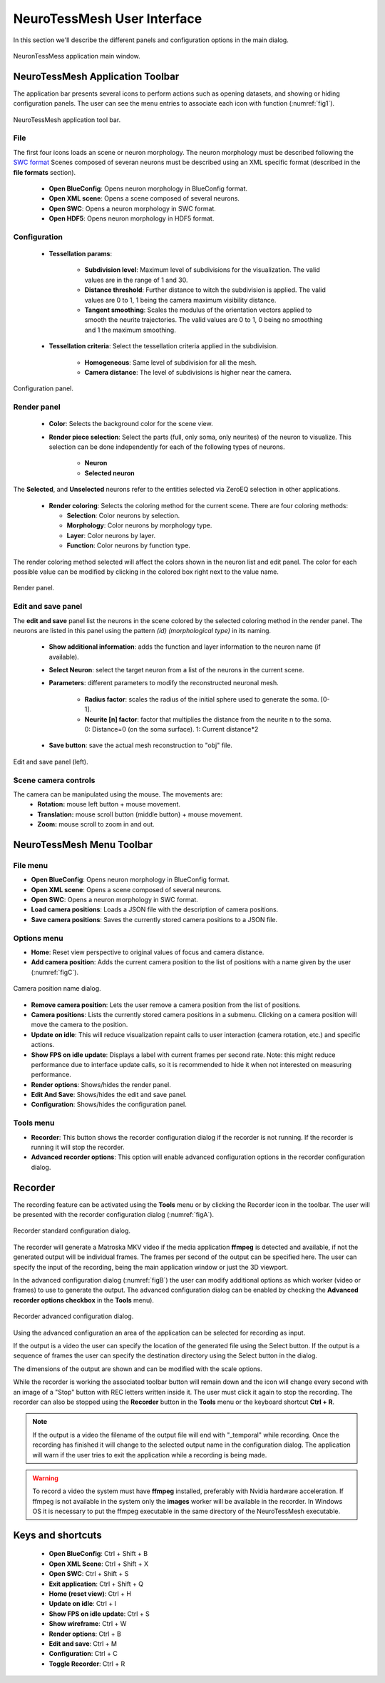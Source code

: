 ============================
NeuroTessMesh User Interface
============================

In this section we'll describe the different panels and configuration options in the main dialog. 

.. _fig0:

.. figure:: images/NTMimage000.png
   :alt: NeuronTessMesh application main window.
   :align: center
   :width: 1020
   :scale: 60%

   NeuronTessMess application main window.

---------------------------------
NeuroTessMesh Application Toolbar
---------------------------------

The application bar presents several icons to perform actions such as opening datasets, and showing or hiding configuration panels. The user can see the menu entries to associate each icon with function (:numref:`fig1`).

.. _fig1:

.. figure:: images/NTMimage001.png
   :alt: NeuroTessMesh application toolbar
   :align: center
   :width: 381
   :scale: 100%

   NeuroTessMesh application tool bar. 
   
^^^^
File
^^^^
   
The first four icons loads an scene or neuron morphology. The neuron morphology must be described following the `SWC format`_ Scenes composed of severan neurons must be described using an XML specific format (described in the **file formats** section). 

  - **Open BlueConfig**: Opens neuron morphology in BlueConfig format.
  - **Open XML scene**: Opens a scene composed of several neurons. 
  - **Open SWC**: Opens a neuron morphology in SWC format. 
  - **Open HDF5**: Opens neuron morphology in HDF5 format.
  
.. _SWC format: http://www.neuronland.org/NLMorphologyConverter/MorphologyFormats/SWC/Spec.html

^^^^^^^^^^^^^
Configuration
^^^^^^^^^^^^^

  - **Tessellation params**:
  
      - **Subdivision level**: Maximum level of subdivisions for the visualization. The valid values are in the range of 1 and 30. 
      - **Distance threshold**: Further distance to witch the subdivision is applied. The valid values are 0 to 1, 1 being the camera maximum visibility distance. 
      - **Tangent smoothing**: Scales the modulus of the orientation vectors applied to smooth the neurite trajectories. The valid values are 0 to 1, 0 being no smoothing and 1 the maximum smoothing. 
      
  - **Tessellation criteria**: Select the tessellation criteria applied in the subdivision.
  
      - **Homogeneous**: Same level of subdivision for all the mesh. 
      - **Camera distance**: The level of subdivisions is higher near the camera. 

.. _fig2:

.. figure:: images/NTMimage002.png
   :alt: Configuration panel
   :align: center
   :width: 252
   :scale: 80%

   Configuration panel.

^^^^^^^^^^^^
Render panel
^^^^^^^^^^^^

  - **Color**: Selects the background color for the scene view.
  
      
  - **Render piece selection**: Select the parts (full, only soma, only neurites) of the neuron to visualize. This selection can be done independently for each of the following types of neurons.  
  
      - **Neuron**
      - **Selected neuron**

The **Selected**, and **Unselected** neurons refer to the entities selected via ZeroEQ selection in other applications.

  - **Render coloring**: Selects the coloring method for the current scene. There are four coloring methods:

    - **Selection**: Color neurons by selection.
    - **Morphology**: Color neurons by morphology type.
    - **Layer**: Color neurons by layer.
    - **Function**: Color neurons by function type.

The render coloring method selected will affect the colors shown in the neuron list and edit panel. The color for each possible value can be modified by clicking in the colored box right next to the value name.

.. _fig3:

.. figure:: images/NTMimage003.png
   :alt: Render panel
   :align: center
   :width: 322
   :scale: 80%

   Render panel.

^^^^^^^^^^^^^^^^^^^
Edit and save panel
^^^^^^^^^^^^^^^^^^^

The **edit and save** panel list the neurons in the scene colored by the selected coloring method in the render panel. The neurons are listed in this panel using the pattern *(id) (morphological type)* in its naming.

  - **Show additional information**: adds the function and layer information to the neuron name (if available).
  - **Select Neuron**: select the target neuron from a list of the neurons in the current scene.  
  - **Parameters**: different parameters to modify the reconstructed neuronal mesh.  
  
      - **Radius factor**: scales the radius of the initial sphere used to generate the soma. [0-1].  
      - **Neurite [n] factor**: factor that multiplies the distance from the neurite n to the soma.  0: Distance=0 (on the soma surface). 1: Current distance*2  
      
  - **Save button**: save the actual mesh reconstruction  to "obj" file. 

.. _fig4:

.. figure:: images/NTMimage004.png
   :alt: Edit and save panel
   :align: center
   :width: 1020
   :scale: 60%

   Edit and save panel (left).

.. Commented out until player is activated again.  
   ^^^^^^^^^^^^
   Player panel
   ^^^^^^^^^^^^

   The player panel is only enabled if the dataset loaded have neuron spikes information (currently only BlueConfig datasets). The panel contains the player options and the playing position bar.

   The player configuration options are:
     - **Step delta time**: Amount of increment per simulation step. 
     - **Steps/second**: Number of steps per second.

   .. _figa4:

   .. figure:: images/NTMimage013.png
      :alt: Spike activation simulation.
      :align: center
      :width: 1020
      :scale: 60%

      Spike activation simulation.

   When a dataset has spike information the **player** panel allow the user to **play**, **stop** and position the simulation at the selected time. When a neuron activates it changes color to red, and then decays to the current neuron color. 

   .. warning::
      Simulations are most visible if the render is only displaying the soma because when activated the whole neuron will change color.

^^^^^^^^^^^^^^^^^^^^^
Scene camera controls
^^^^^^^^^^^^^^^^^^^^^

The camera can be manipulated using the mouse. The movements are:
  - **Rotation:** mouse left button + mouse movement. 
  - **Translation:** mouse scroll button (middle button) + mouse movement. 
  - **Zoom:** mouse scroll to zoom in and out.

---------------------------------
NeuroTessMesh Menu Toolbar
---------------------------------

^^^^^^^^^
File menu
^^^^^^^^^
- **Open BlueConfig**: Opens neuron morphology in BlueConfig format.
- **Open XML scene**: Opens a scene composed of several neurons.
- **Open SWC**: Opens a neuron morphology in SWC format.
- **Load camera positions**: Loads a JSON file with the description of camera positions.
- **Save camera positions**: Saves the currently stored camera positions to a JSON file.

^^^^^^^^^^^^
Options menu
^^^^^^^^^^^^
- **Home**: Reset view perspective to original values of focus and camera distance.
- **Add camera position**: Adds the current camera position to the list of positions with a name given by the user (:numref:`figC`).

.. _figC:

.. figure:: images/NTMimage012.png
   :alt: Camera position name dialog.
   :align: center
   :width: 220
   :scale: 100%

   Camera position name dialog.

- **Remove camera position**: Lets the user remove a camera position from the list of positions.
- **Camera positions**: Lists the currently stored camera positions in a submenu. Clicking on a camera position will move the camera to the position.
- **Update on idle**: This will reduce visualization repaint calls to user interaction (camera rotation, etc.) and specific actions.
- **Show FPS on idle update**: Displays a label with current frames per second rate. Note: this might reduce performance due to interface update calls, so it is recommended to hide it when not interested on measuring performance.
- **Render options**: Shows/hides the render panel.
- **Edit And Save**: Shows/hides the edit and save panel.
- **Configuration**: Shows/hides the configuration panel.

.. Commented out until player is activated again.
   - **Simulation player options**: Shows/hides the spike simulation player. The player will be disabled if the dataset has no spike information.

^^^^^^^^^^
Tools menu
^^^^^^^^^^
- **Recorder**: This button shows the recorder configuration dialog if the recorder is not running. If the recorder is running it will stop the recorder.
- **Advanced recorder options**: This option will enable advanced configuration options in the recorder configuration dialog.

--------
Recorder
--------

The recording feature can be activated using the **Tools** menu or by clicking the Recorder icon in the toolbar. The user will be presented with the recorder configuration dialog (:numref:`figA`).

.. _figA:

.. figure:: images/NTMimage010.png
   :alt: Recorder standard configuration dialog.
   :align: center
   :width: 802
   :scale: 60%

   Recorder standard configuration dialog. 

The recorder will generate a Matroska MKV video if the media application **ffmpeg** is detected and available, if not the generated output will be individual frames. The frames per second of the output can be specified here. The user can specify the input of the recording, being the main application window or just the 3D viewport.

In the advanced configuration dialog (:numref:`figB`) the user can modify additional options as which worker (video or frames) to use to generate the output. The advanced configuration dialog can be enabled by checking the **Advanced recorder options checkbox** in the **Tools** menu).

.. _figB:

.. figure:: images/NTMimage011.png
   :alt: Recorder advanced configuration dialog.
   :align: center
   :width: 802
   :scale: 60%

   Recorder advanced configuration dialog. 

Using the advanced configuration an area of the application can be selected for recording as input.

If the output is a video the user can specify the location of the generated file using the Select button. If the output is a sequence of frames the user can specify the destination directory using the Select button in the dialog.

The dimensions of the output are shown and can be modified with the scale options.

While the recorder is working the associated toolbar button will remain down and the icon will change every second with an image of a "Stop" button with REC letters written inside it. The user must click it again to stop the recording. The recorder can also be stopped using the **Recorder** button in the **Tools** menu or the keyboard shortcut **Ctrl + R**.

.. note::
   If the output is a video the filename of the output file will end with "_temporal" while recording. Once the recording has finished it will change to the selected output name in the configuration dialog. The application will warn if the user tries to exit the application while a recording is being made.

.. warning::
   To record a video the system must have **ffmpeg** installed, preferably with Nvidia hardware acceleration. 
   If ffmpeg is not available in the system only the **images** worker will be available in the recorder.
   In Windows OS it is necessary to put the ffmpeg executable in the same directory of the NeuroTessMesh executable.

------------------
Keys and shortcuts
------------------

  - **Open BlueConfig**: Ctrl + Shift + B
  - **Open XML Scene**: Ctrl + Shift + X
  - **Open SWC**: Ctrl + Shift + S
  - **Exit application**: Ctrl + Shift + Q
  - **Home (reset view)**: Ctrl + H
  - **Update on idle**: Ctrl + I
  - **Show FPS on idle update**: Ctrl + S
  - **Show wireframe**: Ctrl + W
  - **Render options**: Ctrl + B
  - **Edit and save**: Ctrl + M
  - **Configuration**: Ctrl + C
  - **Toggle Recorder**: Ctrl + R

